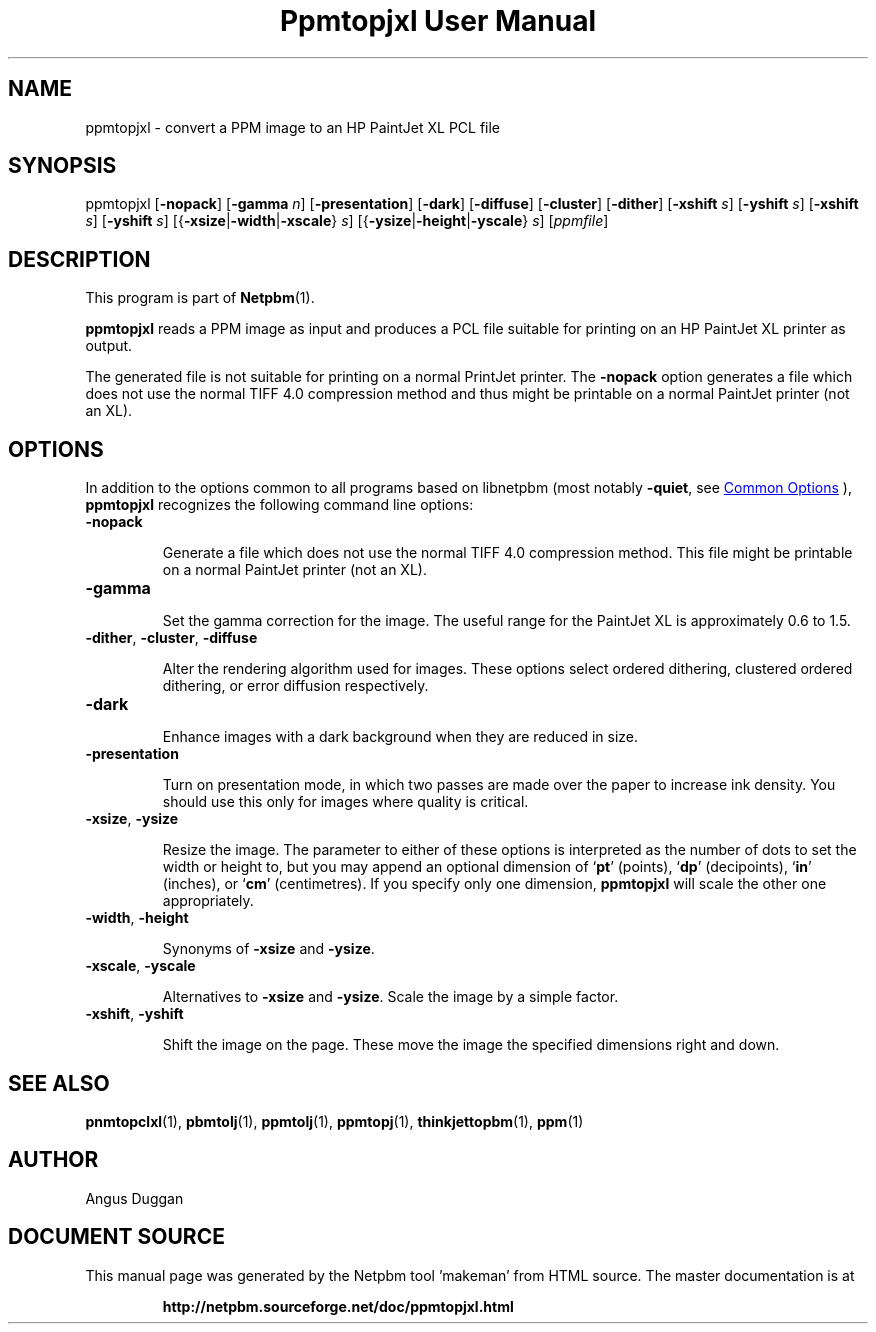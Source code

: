\
.\" This man page was generated by the Netpbm tool 'makeman' from HTML source.
.\" Do not hand-hack it!  If you have bug fixes or improvements, please find
.\" the corresponding HTML page on the Netpbm website, generate a patch
.\" against that, and send it to the Netpbm maintainer.
.TH "Ppmtopjxl User Manual" 1 "14 March 1991" "netpbm documentation"

.SH NAME

ppmtopjxl - convert a PPM image to an HP PaintJet XL PCL file

.UN synopsis
.SH SYNOPSIS

ppmtopjxl 
[\fB-nopack\fP] 
[\fB-gamma\fP \fIn\fP] 
[\fB-presentation\fP] 
[\fB-dark\fP] 
[\fB-diffuse\fP] 
[\fB-cluster\fP] 
[\fB-dither\fP] 
[\fB-xshift\fP \fIs\fP] 
[\fB-yshift\fP \fIs\fP] 
[\fB-xshift\fP \fIs\fP] 
[\fB-yshift\fP \fIs\fP] 
[{\fB-xsize\fP|\fB-width\fP|\fB-xscale\fP} \fIs\fP] 
[{\fB-ysize\fP|\fB-height\fP|\fB-yscale\fP} \fIs\fP] 
[\fIppmfile\fP]

.UN description
.SH DESCRIPTION
.PP
This program is part of
.BR "Netpbm" (1)\c
\&.
.PP
\fBppmtopjxl\fP reads a PPM image as input and produces a PCL file
suitable for printing on an HP PaintJet XL printer as output.
.PP
The generated file is not suitable for printing on a normal
PrintJet printer.  The \fB-nopack\fP option generates a file which
does not use the normal TIFF 4.0 compression method and thus might
be printable on a normal PaintJet printer (not an XL).

.UN options
.SH OPTIONS
.PP
In addition to the options common to all programs based on libnetpbm
(most notably \fB-quiet\fP, see 
.UR index.html#commonoptions
 Common Options
.UE
\&), \fBppmtopjxl\fP recognizes the following
command line options:



.TP
\fB-nopack\fP
.sp
Generate a file which does not use the normal TIFF 4.0 compression
method. This file might be printable on a normal PaintJet printer
(not an XL).

.TP
\fB-gamma\fP
.sp
Set the gamma correction for the image. The useful range for the
PaintJet XL is approximately 0.6 to 1.5.

.TP
\fB-dither\fP, \fB-cluster\fP, \fB-diffuse\fP
.sp
Alter the rendering algorithm used for images.  These options
select ordered dithering, clustered ordered dithering, or error
diffusion respectively.

.TP
\fB-dark\fP
.sp
Enhance images with a dark background when they are reduced in size.

.TP
\fB-presentation\fP
.sp
Turn on presentation mode, in which two passes are made over the
paper to increase ink density.  You should use this only for images where
quality is critical.

.TP
\fB-xsize\fP, \fB-ysize\fP
.sp
Resize the image.  The parameter to either of these options is
interpreted as the number of dots to set the width or height to, but
you may append an optional dimension of `\fBpt\fP' (points),
`\fBdp\fP' (decipoints), `\fBin\fP' (inches), or `\fBcm\fP'
(centimetres).  If you specify only one dimension, \fBppmtopjxl\fP
will scale the other one appropriately.

.TP
\fB-width\fP, \fB-height\fP
.sp
Synonyms of \fB-xsize\fP and \fB-ysize\fP.

.TP
\fB-xscale\fP, \fB-yscale\fP
.sp
Alternatives to \fB-xsize\fP and \fB-ysize\fP.  Scale the
image by a simple factor.

.TP
\fB-xshift\fP, \fB-yshift\fP
.sp
Shift the image on the page.  These move the image the specified
dimensions right and down.



.UN seealso
.SH SEE ALSO
.BR "\fBpnmtopclxl\fP" (1)\c
\&,
.BR "\fBpbmtolj\fP" (1)\c
\&,
.BR "\fBppmtolj\fP" (1)\c
\&,
.BR "\fBppmtopj\fP" (1)\c
\&,
.BR "\fBthinkjettopbm\fP" (1)\c
\&,
.BR "ppm" (1)\c
\&

.UN author
.SH AUTHOR
.PP
Angus Duggan
.SH DOCUMENT SOURCE
This manual page was generated by the Netpbm tool 'makeman' from HTML
source.  The master documentation is at
.IP
.B http://netpbm.sourceforge.net/doc/ppmtopjxl.html
.PP